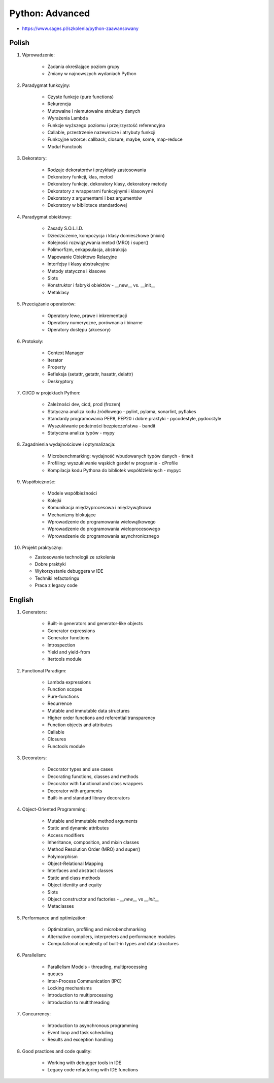 Python: Advanced
================
* https://www.sages.pl/szkolenia/python-zaawansowany

.. todo:: fix inconsistency between Polish and English version


Polish
------
1. Wprowadzenie:

    * Zadania określające poziom grupy
    * Zmiany w najnowszych wydaniach Python

2. Paradygmat funkcyjny:

    * Czyste funkcje (pure functions)
    * Rekurencja
    * Mutowalne i niemutowalne struktury danych
    * Wyrażenia Lambda
    * Funkcje wyższego poziomu i przejrzystość referencyjna
    * Callable, przestrzenie nazewnicze i atrybuty funkcji
    * Funkcyjne wzorce: callback, closure, maybe, some, map-reduce
    * Moduł Functools

3. Dekoratory:

    * Rodzaje dekoratorów i przykłady zastosowania
    * Dekoratory funkcji, klas, metod
    * Dekoratory funkcje, dekoratory klasy, dekoratory metody
    * Dekoratory z wrapperami funkcyjnymi i klasowymi
    * Dekoratory z argumentami i bez argumentów
    * Dekoratory w bibliotece standardowej

4. Paradygmat obiektowy:

    * Zasady S.O.L.I.D.
    * Dziedziczenie, kompozycja i klasy domieszkowe (mixin)
    * Kolejność rozwiązywania metod (MRO) i super()
    * Polimorfizm, enkapsulacja, abstrakcja
    * Mapowanie Obiektowo Relacyjne
    * Interfejsy i klasy abstrakcyjne
    * Metody statyczne i klasowe
    * Slots
    * Konstruktor i fabryki obiektów - __new__ vs. __init__
    * Metaklasy

5. Przeciążanie operatorów:

    * Operatory lewe, prawe i inkrementacji
    * Operatory numeryczne, porównania i binarne
    * Operatory dostępu (akcesory)

6. Protokoły:

    * Context Manager
    * Iterator
    * Property
    * Refleksja (setattr, getattr, hasattr, delattr)
    * Deskryptory

7. CI/CD w projektach Python:

    * Zależności dev, cicd, prod (frozen)
    * Statyczna analiza kodu źródłowego - pylint, pylama, sonarlint, pyflakes
    * Standardy programowania PEP8, PEP20 i dobre praktyki - pycodestyle, pydocstyle
    * Wyszukiwanie podatności bezpieczeństwa - bandit
    * Statyczna analiza typów - mypy

8. Zagadnienia wydajnościowe i optymalizacja:

    * Microbenchmarking: wydajność wbudowanych typów danych - timeit
    * Profiling: wyszukiwanie wąskich gardeł w programie - cProfile
    * Kompilacja kodu Pythona do bibliotek współdzielonych - mypyc

9. Współbieżność:

    * Modele współbieżności
    * Kolejki
    * Komunikacja międzyprocesowa i międzywątkowa
    * Mechanizmy blokujące
    * Wprowadzenie do programowania wielowątkowego
    * Wprowadzenie do programowania wieloprocesowego
    * Wprowadzenie do programowania asynchronicznego

10. Projekt praktyczny:

    * Zastosowanie technologii ze szkolenia
    * Dobre praktyki
    * Wykorzystanie debuggera w IDE
    * Techniki refactoringu
    * Praca z legacy code


English
-------
1. Generators:

    * Built-in generators and generator-like objects
    * Generator expressions
    * Generator functions
    * Introspection
    * Yield and yield-from
    * Itertools module

2. Functional Paradigm:

    * Lambda expressions
    * Function scopes
    * Pure-functions
    * Recurrence
    * Mutable and immutable data structures
    * Higher order functions and referential transparency
    * Function objects and attributes
    * Callable
    * Closures
    * Functools module

3. Decorators:

    * Decorator types and use cases
    * Decorating functions, classes and methods
    * Decorator with functional and class wrappers
    * Decorator with arguments
    * Built-in and standard library decorators

4. Object-Oriented Programming:

    * Mutable and immutable method arguments
    * Static and dynamic attributes
    * Access modifiers
    * Inheritance, composition, and mixin classes
    * Method Resolution Order (MRO) and super()
    * Polymorphism
    * Object-Relational Mapping
    * Interfaces and abstract classes
    * Static and class methods
    * Object identity and equity
    * Slots
    * Object constructor and factories - `__new__` vs `__init__`
    * Metaclasses

5. Performance and optimization:

    * Optimization, profiling and microbenchmarking
    * Alternative compilers, interpreters and performance modules
    * Computational complexity of built-in types and data structures

6. Parallelism:

    * Parallelism Models - threading, multiprocessing
    * queues
    * Inter-Process Communication (IPC)
    * Locking mechanisms
    * Introduction to multiprocessing
    * Introduction to multithreading

7. Concurrency:

    * Introduction to asynchronous programming
    * Event loop and task scheduling
    * Results and exception handling

8. Good practices and code quality:

    * Working with debugger tools in IDE
    * Legacy code refactoring with IDE functions
